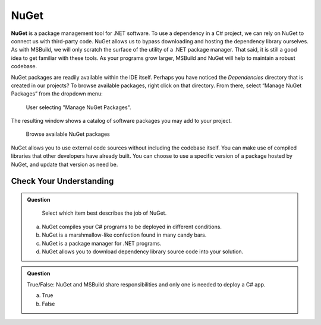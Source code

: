 NuGet
=====

.. index:: ! NuGet

**NuGet** is a package management tool for .NET software. To use a dependency in a C# project, 
we can rely on NuGet to connect us with third-party code. NuGet allows us to bypass downloading 
and hosting the dependency library ourselves.
As with MSBuild, we will only scratch the surface of the utility of a .NET package manager. That 
said, it is still a good idea to get familiar with these tools. As your programs grow larger, 
MSBuild and NuGet will help to maintain a robust codebase.

NuGet packages are readily available within the IDE itself. Perhaps you have noticed the 
*Dependencies* directory that is created in our projects? To browse available packages, right 
click on that directory. From there, select “Manage NuGet Packages” from the dropdown menu:

.. figure:: figures/manage-nuget-packages.png
   :scale: 50%
   :alt: User selecting "Manage NuGet Packages" from dependencies dropdown menu

   User selecting "Manage NuGet Packages".

The resulting window shows a catalog of software packages you may add to your project. 

.. figure:: figures/browse-nuget-packages.png
   :scale: 50%
   :alt: Package browsing view of the NuGet package manager window

   Browse available NuGet packages

NuGet allows you to use external code sources without including the codebase itself. You can make 
use of compiled libraries that other developers have already built. You can choose to use a 
specific version of a package hosted by NuGet, and update that version as need be. 

Check Your Understanding
------------------------

.. admonition:: Question

	Select which item best describes the job of NuGet.

   a. NuGet compiles your C# programs to be deployed in different conditions.

   b. NuGet is a marshmallow-like confection found in many candy bars.

   c. NuGet is a package manager for .NET programs.

   d. NuGet allows you to download dependency library source code into your solution.

.. ans: c, NuGet is a package manager for .NET programs.

.. admonition:: Question

   True/False: NuGet and MSBuild share responsibilities and only one is needed to deploy a C# app.

   a. True

   b. False

.. ans: False, while NuGet gives you access to the dependencies you need for your application, 
	MSBuild can configure how those dependencies are used in different executable environments.

